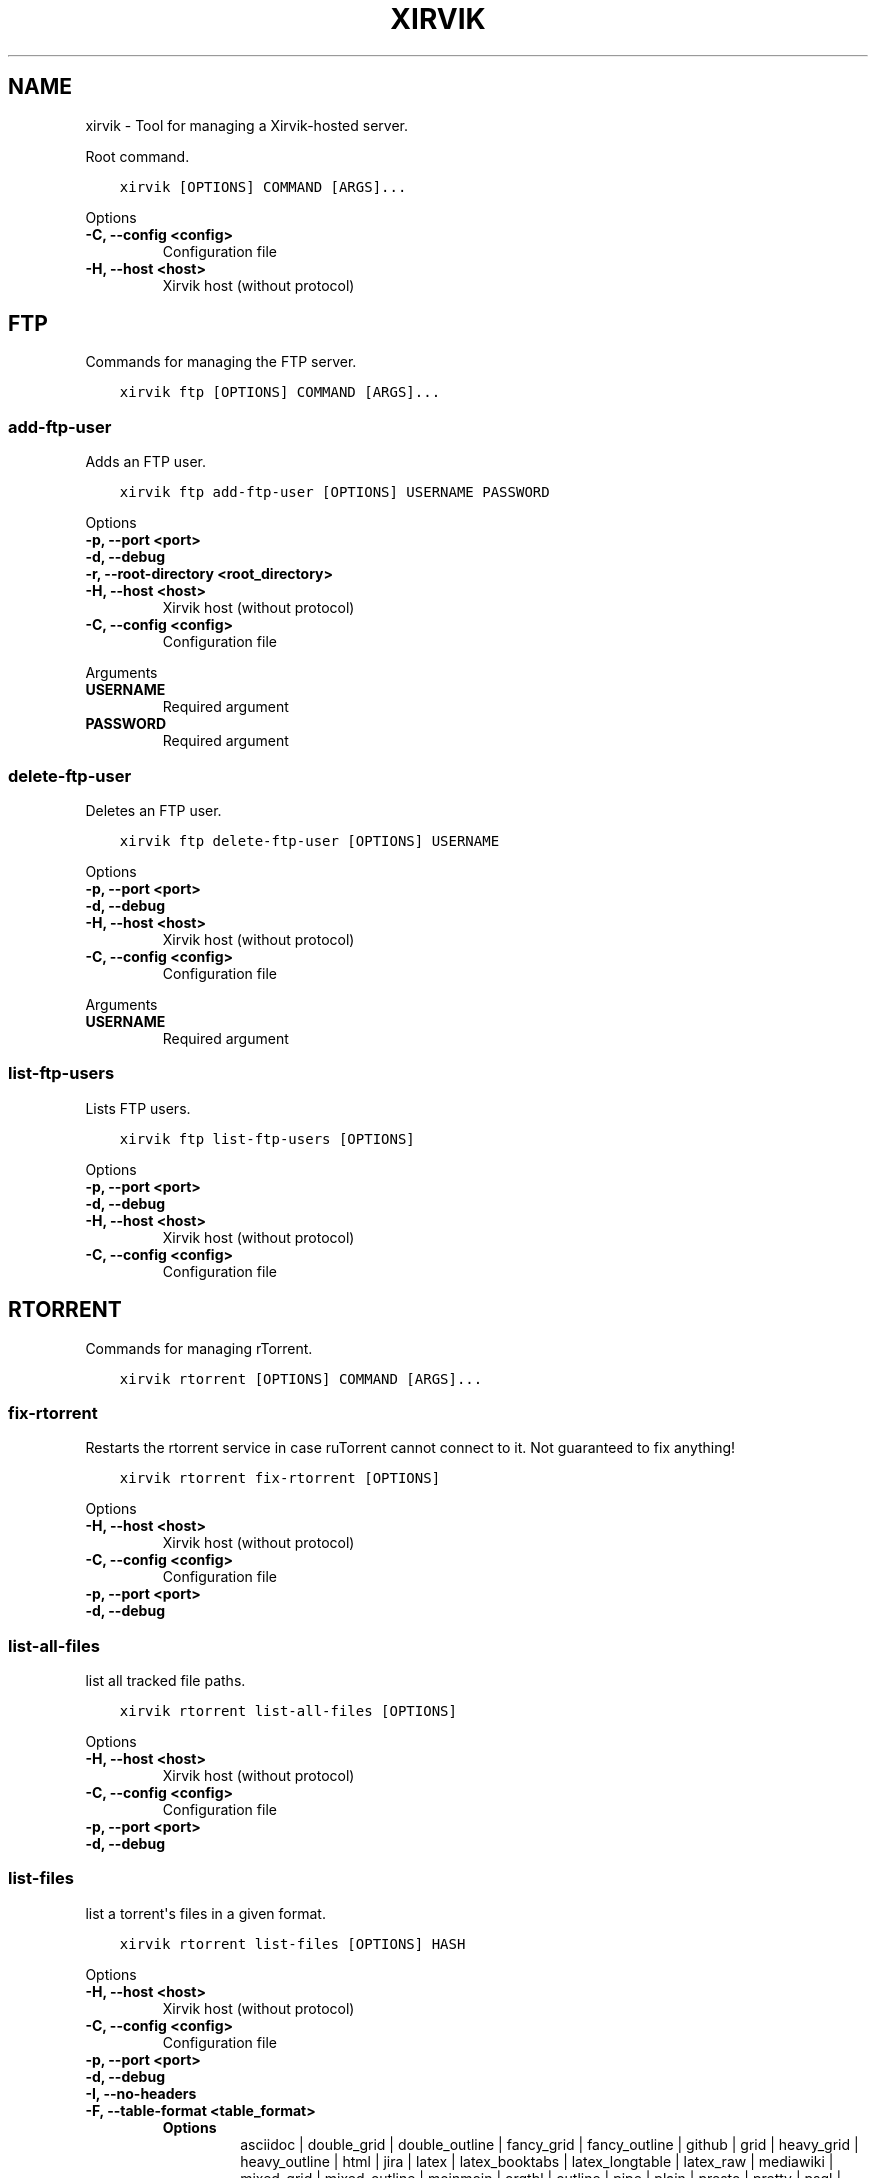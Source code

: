 .\" Man page generated from reStructuredText.
.
.
.nr rst2man-indent-level 0
.
.de1 rstReportMargin
\\$1 \\n[an-margin]
level \\n[rst2man-indent-level]
level margin: \\n[rst2man-indent\\n[rst2man-indent-level]]
-
\\n[rst2man-indent0]
\\n[rst2man-indent1]
\\n[rst2man-indent2]
..
.de1 INDENT
.\" .rstReportMargin pre:
. RS \\$1
. nr rst2man-indent\\n[rst2man-indent-level] \\n[an-margin]
. nr rst2man-indent-level +1
.\" .rstReportMargin post:
..
.de UNINDENT
. RE
.\" indent \\n[an-margin]
.\" old: \\n[rst2man-indent\\n[rst2man-indent-level]]
.nr rst2man-indent-level -1
.\" new: \\n[rst2man-indent\\n[rst2man-indent-level]]
.in \\n[rst2man-indent\\n[rst2man-indent-level]]u
..
.TH "XIRVIK" "1" "Sep 15, 2023" "0.4.3" "xirvik-tools"
.SH NAME
xirvik \- Tool for managing a Xirvik-hosted server.
.sp
Root command.
.INDENT 0.0
.INDENT 3.5
.sp
.nf
.ft C
xirvik [OPTIONS] COMMAND [ARGS]...
.ft P
.fi
.UNINDENT
.UNINDENT
.sp
Options
.INDENT 0.0
.TP
.B \-C, \-\-config <config>
Configuration file
.UNINDENT
.INDENT 0.0
.TP
.B \-H, \-\-host <host>
Xirvik host (without protocol)
.UNINDENT
.SH FTP
.sp
Commands for managing the FTP server.
.INDENT 0.0
.INDENT 3.5
.sp
.nf
.ft C
xirvik ftp [OPTIONS] COMMAND [ARGS]...
.ft P
.fi
.UNINDENT
.UNINDENT
.SS add\-ftp\-user
.sp
Adds an FTP user.
.INDENT 0.0
.INDENT 3.5
.sp
.nf
.ft C
xirvik ftp add\-ftp\-user [OPTIONS] USERNAME PASSWORD
.ft P
.fi
.UNINDENT
.UNINDENT
.sp
Options
.INDENT 0.0
.TP
.B \-p, \-\-port <port>
.UNINDENT
.INDENT 0.0
.TP
.B \-d, \-\-debug
.UNINDENT
.INDENT 0.0
.TP
.B \-r, \-\-root\-directory <root_directory>
.UNINDENT
.INDENT 0.0
.TP
.B \-H, \-\-host <host>
Xirvik host (without protocol)
.UNINDENT
.INDENT 0.0
.TP
.B \-C, \-\-config <config>
Configuration file
.UNINDENT
.sp
Arguments
.INDENT 0.0
.TP
.B USERNAME
Required argument
.UNINDENT
.INDENT 0.0
.TP
.B PASSWORD
Required argument
.UNINDENT
.SS delete\-ftp\-user
.sp
Deletes an FTP user.
.INDENT 0.0
.INDENT 3.5
.sp
.nf
.ft C
xirvik ftp delete\-ftp\-user [OPTIONS] USERNAME
.ft P
.fi
.UNINDENT
.UNINDENT
.sp
Options
.INDENT 0.0
.TP
.B \-p, \-\-port <port>
.UNINDENT
.INDENT 0.0
.TP
.B \-d, \-\-debug
.UNINDENT
.INDENT 0.0
.TP
.B \-H, \-\-host <host>
Xirvik host (without protocol)
.UNINDENT
.INDENT 0.0
.TP
.B \-C, \-\-config <config>
Configuration file
.UNINDENT
.sp
Arguments
.INDENT 0.0
.TP
.B USERNAME
Required argument
.UNINDENT
.SS list\-ftp\-users
.sp
Lists FTP users.
.INDENT 0.0
.INDENT 3.5
.sp
.nf
.ft C
xirvik ftp list\-ftp\-users [OPTIONS]
.ft P
.fi
.UNINDENT
.UNINDENT
.sp
Options
.INDENT 0.0
.TP
.B \-p, \-\-port <port>
.UNINDENT
.INDENT 0.0
.TP
.B \-d, \-\-debug
.UNINDENT
.INDENT 0.0
.TP
.B \-H, \-\-host <host>
Xirvik host (without protocol)
.UNINDENT
.INDENT 0.0
.TP
.B \-C, \-\-config <config>
Configuration file
.UNINDENT
.SH RTORRENT
.sp
Commands for managing rTorrent.
.INDENT 0.0
.INDENT 3.5
.sp
.nf
.ft C
xirvik rtorrent [OPTIONS] COMMAND [ARGS]...
.ft P
.fi
.UNINDENT
.UNINDENT
.SS fix\-rtorrent
.sp
Restarts the rtorrent service in case ruTorrent cannot connect to it. Not
guaranteed to fix anything!
.INDENT 0.0
.INDENT 3.5
.sp
.nf
.ft C
xirvik rtorrent fix\-rtorrent [OPTIONS]
.ft P
.fi
.UNINDENT
.UNINDENT
.sp
Options
.INDENT 0.0
.TP
.B \-H, \-\-host <host>
Xirvik host (without protocol)
.UNINDENT
.INDENT 0.0
.TP
.B \-C, \-\-config <config>
Configuration file
.UNINDENT
.INDENT 0.0
.TP
.B \-p, \-\-port <port>
.UNINDENT
.INDENT 0.0
.TP
.B \-d, \-\-debug
.UNINDENT
.SS list\-all\-files
.sp
list all tracked file paths.
.INDENT 0.0
.INDENT 3.5
.sp
.nf
.ft C
xirvik rtorrent list\-all\-files [OPTIONS]
.ft P
.fi
.UNINDENT
.UNINDENT
.sp
Options
.INDENT 0.0
.TP
.B \-H, \-\-host <host>
Xirvik host (without protocol)
.UNINDENT
.INDENT 0.0
.TP
.B \-C, \-\-config <config>
Configuration file
.UNINDENT
.INDENT 0.0
.TP
.B \-p, \-\-port <port>
.UNINDENT
.INDENT 0.0
.TP
.B \-d, \-\-debug
.UNINDENT
.SS list\-files
.sp
list a torrent\(aqs files in a given format.
.INDENT 0.0
.INDENT 3.5
.sp
.nf
.ft C
xirvik rtorrent list\-files [OPTIONS] HASH
.ft P
.fi
.UNINDENT
.UNINDENT
.sp
Options
.INDENT 0.0
.TP
.B \-H, \-\-host <host>
Xirvik host (without protocol)
.UNINDENT
.INDENT 0.0
.TP
.B \-C, \-\-config <config>
Configuration file
.UNINDENT
.INDENT 0.0
.TP
.B \-p, \-\-port <port>
.UNINDENT
.INDENT 0.0
.TP
.B \-d, \-\-debug
.UNINDENT
.INDENT 0.0
.TP
.B \-I, \-\-no\-headers
.UNINDENT
.INDENT 0.0
.TP
.B \-F, \-\-table\-format <table_format>
.INDENT 7.0
.TP
.B Options
asciidoc | double_grid | double_outline | fancy_grid | fancy_outline | github | grid | heavy_grid | heavy_outline | html | jira | latex | latex_booktabs | latex_longtable | latex_raw | mediawiki | mixed_grid | mixed_outline | moinmoin | orgtbl | outline | pipe | plain | presto | pretty | psql | rounded_grid | rounded_outline | rst | simple | simple_grid | simple_outline | textile | tsv | unsafehtml | youtrack | json
.UNINDENT
.UNINDENT
.INDENT 0.0
.TP
.B \-S, \-\-sort <sort>
.INDENT 7.0
.TP
.B Options
name | size_bytes | priority
.UNINDENT
.UNINDENT
.INDENT 0.0
.TP
.B \-R, \-\-reverse\-order
.UNINDENT
.sp
Arguments
.INDENT 0.0
.TP
.B HASH
Required argument
.UNINDENT
.SS list\-torrents
.sp
list torrents in a given format.
.INDENT 0.0
.INDENT 3.5
.sp
.nf
.ft C
xirvik rtorrent list\-torrents [OPTIONS]
.ft P
.fi
.UNINDENT
.UNINDENT
.sp
Options
.INDENT 0.0
.TP
.B \-H, \-\-host <host>
Xirvik host (without protocol)
.UNINDENT
.INDENT 0.0
.TP
.B \-C, \-\-config <config>
Configuration file
.UNINDENT
.INDENT 0.0
.TP
.B \-p, \-\-port <port>
.UNINDENT
.INDENT 0.0
.TP
.B \-d, \-\-debug
.UNINDENT
.INDENT 0.0
.TP
.B \-I, \-\-no\-headers
.UNINDENT
.INDENT 0.0
.TP
.B \-F, \-\-table\-format <table_format>
.INDENT 7.0
.TP
.B Options
asciidoc | double_grid | double_outline | fancy_grid | fancy_outline | github | grid | heavy_grid | heavy_outline | html | jira | latex | latex_booktabs | latex_longtable | latex_raw | mediawiki | mixed_grid | mixed_outline | moinmoin | orgtbl | outline | pipe | plain | presto | pretty | psql | rounded_grid | rounded_outline | rst | simple | simple_grid | simple_outline | textile | tsv | unsafehtml | youtrack | json
.UNINDENT
.UNINDENT
.INDENT 0.0
.TP
.B \-S, \-\-sort <sort>
.INDENT 7.0
.TP
.B Options
name | hash | label | creation_date | state_changed | finished
.UNINDENT
.UNINDENT
.INDENT 0.0
.TP
.B \-R, \-\-reverse\-order
.UNINDENT
.SS list\-untracked\-files
.sp
list untracked file paths.
.INDENT 0.0
.INDENT 3.5
.sp
.nf
.ft C
xirvik rtorrent list\-untracked\-files [OPTIONS]
.ft P
.fi
.UNINDENT
.UNINDENT
.sp
Options
.INDENT 0.0
.TP
.B \-H, \-\-host <host>
Xirvik host (without protocol)
.UNINDENT
.INDENT 0.0
.TP
.B \-L, \-\-server\-list\-command <server_list_command>
This should be a command that outputs lines where each line is a complete file path that matches the \(dqtorrents/<username>/...\(dq output from ruTorrent\(aqs API. An example using SSH:
.sp
ssh name\-of\-server \(aqfind /media/sf_hostshare \-type f\(aq | sed \-re \(aqs|^/media/sf_hostshare|/torrents/username|g\(aq
.UNINDENT
.INDENT 0.0
.TP
.B \-d, \-\-debug
.UNINDENT
.SS main
.sp
Delete torrents based on certain criteria.
.INDENT 0.0
.INDENT 3.5
.sp
.nf
.ft C
xirvik rtorrent main [OPTIONS]
.ft P
.fi
.UNINDENT
.UNINDENT
.sp
Options
.INDENT 0.0
.TP
.B \-u, \-\-username <username>
Xirvik user
.UNINDENT
.INDENT 0.0
.TP
.B \-p, \-\-password <password>
Xirvik password
.UNINDENT
.INDENT 0.0
.TP
.B \-r, \-\-max\-retries <max_retries>
Number of retries for each request (passed to client)
.UNINDENT
.INDENT 0.0
.TP
.B \-d, \-\-debug
Enable debug level logging
.UNINDENT
.INDENT 0.0
.TP
.B \-\-backoff\-factor <backoff_factor>
Back\-off factor used when calculating time to wait to retry a failed request
.UNINDENT
.INDENT 0.0
.TP
.B \-\-netrc <netrc>
netrc file path
.UNINDENT
.INDENT 0.0
.TP
.B \-C, \-\-config <config>
Configuration file
.UNINDENT
.INDENT 0.0
.TP
.B \-H, \-\-host <host>
Xirvik host (without protocol)
.UNINDENT
.INDENT 0.0
.TP
.B \-D, \-\-ignore\-date
.UNINDENT
.INDENT 0.0
.TP
.B \-a, \-\-ignore\-ratio
.UNINDENT
.INDENT 0.0
.TP
.B \-y, \-\-dry\-run
.UNINDENT
.INDENT 0.0
.TP
.B \-\-days <days>
.UNINDENT
.INDENT 0.0
.TP
.B \-\-label <label>
.UNINDENT
.INDENT 0.0
.TP
.B \-\-max\-attempts <max_attempts>
.UNINDENT
.INDENT 0.0
.TP
.B \-\-sleep\-time <sleep_time>
.UNINDENT
.SS main
.sp
Move torrents according to labels assigned.
.INDENT 0.0
.INDENT 3.5
.sp
.nf
.ft C
xirvik rtorrent main [OPTIONS]
.ft P
.fi
.UNINDENT
.UNINDENT
.sp
Options
.INDENT 0.0
.TP
.B \-u, \-\-username <username>
Xirvik user
.UNINDENT
.INDENT 0.0
.TP
.B \-p, \-\-password <password>
Xirvik password
.UNINDENT
.INDENT 0.0
.TP
.B \-r, \-\-max\-retries <max_retries>
Number of retries for each request (passed to client)
.UNINDENT
.INDENT 0.0
.TP
.B \-d, \-\-debug
Enable debug level logging
.UNINDENT
.INDENT 0.0
.TP
.B \-\-backoff\-factor <backoff_factor>
Back\-off factor used when calculating time to wait to retry a failed request
.UNINDENT
.INDENT 0.0
.TP
.B \-\-netrc <netrc>
netrc file path
.UNINDENT
.INDENT 0.0
.TP
.B \-C, \-\-config <config>
Configuration file
.UNINDENT
.INDENT 0.0
.TP
.B \-H, \-\-host <host>
Xirvik host (without protocol)
.UNINDENT
.INDENT 0.0
.TP
.B \-c, \-\-completed\-dir <completed_dir>
Top directory where moved torrent data will be placed
.UNINDENT
.INDENT 0.0
.TP
.B \-t, \-\-sleep\-time <sleep_time>
Time to sleep in seconds at certain times during this batch of requests
.UNINDENT
.INDENT 0.0
.TP
.B \-l, \-\-lower\-label
Call lower() on labels used to make directory names
.UNINDENT
.INDENT 0.0
.TP
.B \-\-ignore\-labels <ignore_labels>
list of labels to ignore (case\-sensitive)
.UNINDENT
.SS main
.sp
Move torrents in error state to another location.
.INDENT 0.0
.INDENT 3.5
.sp
.nf
.ft C
xirvik rtorrent main [OPTIONS]
.ft P
.fi
.UNINDENT
.UNINDENT
.sp
Options
.INDENT 0.0
.TP
.B \-u, \-\-username <username>
Xirvik user
.UNINDENT
.INDENT 0.0
.TP
.B \-p, \-\-password <password>
Xirvik password
.UNINDENT
.INDENT 0.0
.TP
.B \-r, \-\-max\-retries <max_retries>
Number of retries for each request (passed to client)
.UNINDENT
.INDENT 0.0
.TP
.B \-d, \-\-debug
Enable debug level logging
.UNINDENT
.INDENT 0.0
.TP
.B \-\-backoff\-factor <backoff_factor>
Back\-off factor used when calculating time to wait to retry a failed request
.UNINDENT
.INDENT 0.0
.TP
.B \-\-netrc <netrc>
netrc file path
.UNINDENT
.INDENT 0.0
.TP
.B \-C, \-\-config <config>
Configuration file
.UNINDENT
.INDENT 0.0
.TP
.B \-H, \-\-host <host>
Xirvik host (without protocol)
.UNINDENT
.INDENT 0.0
.TP
.B \-\-sleep\-time <sleep_time>
.UNINDENT
.SS start\-torrents
.sp
Uploads torrent files to the server.
.INDENT 0.0
.INDENT 3.5
.sp
.nf
.ft C
xirvik rtorrent start\-torrents [OPTIONS] [DIRECTORIES]...
.ft P
.fi
.UNINDENT
.UNINDENT
.sp
Options
.INDENT 0.0
.TP
.B \-p, \-\-port <port>
.UNINDENT
.INDENT 0.0
.TP
.B \-d, \-\-debug
.UNINDENT
.INDENT 0.0
.TP
.B \-\-start\-stopped
.UNINDENT
.INDENT 0.0
.TP
.B \-s, \-\-syslog
.UNINDENT
.INDENT 0.0
.TP
.B \-H, \-\-host <host>
Xirvik host (without protocol)
.UNINDENT
.INDENT 0.0
.TP
.B \-C, \-\-config <config>
Configuration file
.UNINDENT
.INDENT 0.0
.TP
.B \-\-no\-verify
Disable TLS verification (not recommended)
.UNINDENT
.sp
Arguments
.INDENT 0.0
.TP
.B DIRECTORIES
Optional argument(s)
.UNINDENT
.SH VM
.sp
Commands for the Linux virtual machine.
.INDENT 0.0
.INDENT 3.5
.sp
.nf
.ft C
xirvik vm [OPTIONS] COMMAND [ARGS]...
.ft P
.fi
.UNINDENT
.UNINDENT
.SS authorize\-ip
.sp
Authorises the current IP for access to the VM via SSH/VNC/RDP.
.INDENT 0.0
.INDENT 3.5
.sp
.nf
.ft C
xirvik vm authorize\-ip [OPTIONS]
.ft P
.fi
.UNINDENT
.UNINDENT
.sp
Options
.INDENT 0.0
.TP
.B \-p, \-\-port <port>
.UNINDENT
.INDENT 0.0
.TP
.B \-d, \-\-debug
.UNINDENT
.INDENT 0.0
.TP
.B \-H, \-\-host <host>
Xirvik host (without protocol)
.UNINDENT
.INDENT 0.0
.TP
.B \-C, \-\-config <config>
Configuration file
.UNINDENT
.SH AUTHOR
Fa An <2998784916@qq.com>
.SH COPYRIGHT
2023
.\" Generated by docutils manpage writer.
.
